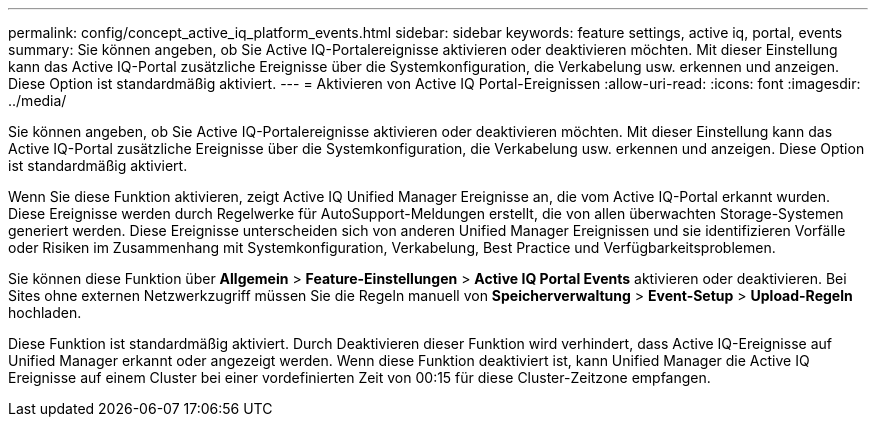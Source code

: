 ---
permalink: config/concept_active_iq_platform_events.html 
sidebar: sidebar 
keywords: feature settings, active iq, portal, events 
summary: Sie können angeben, ob Sie Active IQ-Portalereignisse aktivieren oder deaktivieren möchten. Mit dieser Einstellung kann das Active IQ-Portal zusätzliche Ereignisse über die Systemkonfiguration, die Verkabelung usw. erkennen und anzeigen. Diese Option ist standardmäßig aktiviert. 
---
= Aktivieren von Active IQ Portal-Ereignissen
:allow-uri-read: 
:icons: font
:imagesdir: ../media/


[role="lead"]
Sie können angeben, ob Sie Active IQ-Portalereignisse aktivieren oder deaktivieren möchten. Mit dieser Einstellung kann das Active IQ-Portal zusätzliche Ereignisse über die Systemkonfiguration, die Verkabelung usw. erkennen und anzeigen. Diese Option ist standardmäßig aktiviert.

Wenn Sie diese Funktion aktivieren, zeigt Active IQ Unified Manager Ereignisse an, die vom Active IQ-Portal erkannt wurden. Diese Ereignisse werden durch Regelwerke für AutoSupport-Meldungen erstellt, die von allen überwachten Storage-Systemen generiert werden. Diese Ereignisse unterscheiden sich von anderen Unified Manager Ereignissen und sie identifizieren Vorfälle oder Risiken im Zusammenhang mit Systemkonfiguration, Verkabelung, Best Practice und Verfügbarkeitsproblemen.

Sie können diese Funktion über *Allgemein* > *Feature-Einstellungen* > *Active IQ Portal Events* aktivieren oder deaktivieren. Bei Sites ohne externen Netzwerkzugriff müssen Sie die Regeln manuell von *Speicherverwaltung* > *Event-Setup* > *Upload-Regeln* hochladen.

Diese Funktion ist standardmäßig aktiviert. Durch Deaktivieren dieser Funktion wird verhindert, dass Active IQ-Ereignisse auf Unified Manager erkannt oder angezeigt werden. Wenn diese Funktion deaktiviert ist, kann Unified Manager die Active IQ Ereignisse auf einem Cluster bei einer vordefinierten Zeit von 00:15 für diese Cluster-Zeitzone empfangen.
